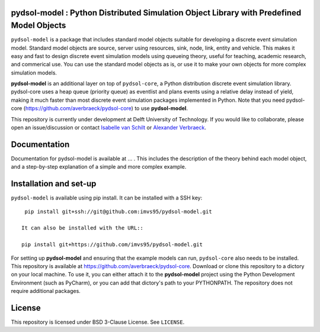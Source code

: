 pydsol-model : Python Distributed Simulation Object Library with Predefined Model Objects
=====================================================

``pydsol-model`` is a package that includes standard model objects suitable for developing a discrete event simulation model. Standard model objects are source, server using resources, sink, node, link, entity and vehicle. This makes it easy and fast to design discrete event simulation models using queueing theory, useful for teaching, academic research, and commerical use. You can use the standard model objects as is, or use it to make your own objects for more complex simulation models. 

**pydsol-model** is an additional layer on top of ``pydsol-core``, a Python distribution discrete event simulation library. pydsol-core uses a heap queue (priority queue) as eventlist and plans events using a relative delay instead of yield, making it much faster than most discrete event simulation packages implemented in Python. Note that you need pydsol-core (https://github.com/averbraeck/pydsol-core) to use **pydsol-model**.

This repository is currently under development at Delft University of Technology. If you would like to collaborate, please open an issue/discussion or contact `Isabelle van Schilt <https://www.tudelft.nl/staff/i.m.vanschilt/?cHash=74e749835b2a89c6c76b804683ffbbcf>`_ or `Alexander Verbraeck <https://www.tudelft.nl/staff/a.verbraeck/?cHash=79d864d800b2d588772fbe7e1778ff03>`_.

Documentation
=====================================================
Documentation for pydsol-model is available at ... . This includes the description of the theory behind each model object, and a step-by-step explanation of a simple and more complex example. 


Installation and set-up
=====================================================

``pydsol-model`` is available using pip install. It can be installed with a SSH key::

  pip install git+ssh://git@github.com:imvs95/pydsol-model.git
 
 It can also be installed with the URL::
 
 pip install git+https://github.com/imvs95/pydsol-model.git
 
For setting up **pydsol-model** and ensuring that the example models can run, ``pydsol-core`` also needs to be installed. This repository is available at https://github.com/averbraeck/pydsol-core. Download or clone this repository to a dictory on your local machine. To use it, you can either attach it to the **pydsol-model** project using the Python Development Environment (such as PyCharm), or you can add that dictory's path to your PYTHONPATH. The repository does not require additional packages. 


License
=====================================================
This repository is licensed under BSD 3-Clause License. See ``LICENSE``.
